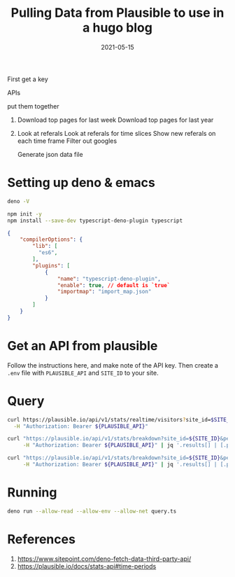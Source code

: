 #+title: Pulling Data from Plausible to use in a hugo blog
#+date: 2021-05-15
#+draft: true

First get a key

APIs

put them together

1. Download top pages for last week
   Download top pages for last year
2. Look at referals
   Look at referals for time slices
   Show new referals on each time frame
   Filter out googles

 Generate json data file

* Setting up deno & emacs

#+begin_src bash
deno -V
#+end_src

#+RESULTS:
: deno 1.8.3

#+begin_src bash
  npm init -y
  npm install --save-dev typescript-deno-plugin typescript
#+end_src

#+begin_src json :tangle tsconfig.json
  { 
      "compilerOptions": {
          "lib": [
            "es6",
          ],
          "plugins": [
              {
                  "name": "typescript-deno-plugin",
                  "enable": true, // default is `true`
                  "importmap": "import_map.json"
              }
          ]
      }
  }
#+end_src

* Get an API from plausible

Follow the instructions here, and make note of the API key.  Then
create a =.env= file with =PLAUSIBLE_API= and =SITE_ID= to your site.


* Query

#+begin_src bash :results output
curl https://plausible.io/api/v1/stats/realtime/visitors?site_id=$SITE_ID \
  -H "Authorization: Bearer ${PLAUSIBLE_API}"
#+end_src

#+RESULTS:
: 1

#+begin_src bash :results output
  curl "https://plausible.io/api/v1/stats/breakdown?site_id=${SITE_ID}&period=6mo&property=event:page&limit=10" \
       -H "Authorization: Bearer ${PLAUSIBLE_API}" | jq '.results[] | [.page, .visitors] | @csv'

#+end_src

#+RESULTS:


#+begin_src bash :results output
  curl "https://plausible.io/api/v1/stats/breakdown?site_id=${SITE_ID}&period=custom&date=2020-01-01,2021-06-01&property=event:page&limit=10" \
       -H "Authorization: Bearer ${PLAUSIBLE_API}" | jq '.results[] | [.page, .visitors] | @csv'

#+end_src

#+RESULTS:
#+begin_example
"\"/articles/2020/using_askgit/\",8599"
"\"/articles/2018/adding_facebook_login_with_react/\",4361"
"\"/articles/2018/building-a-hugo-site/\",3631"
"\"/articles/2020/tramp_tricks/\",2034"
"\"/articles/2019/reverse_engineering_apis_using_chrome/\",1936"
"\"/articles/2019/controlling_ikea_tradfri_with_node/\",1794"
"\"/articles/2019/using_org_mode_in_hugo/\",1503"
"\"/articles/2020/styling_tables_with_hugo/\",1419"
"\"/articles/2020/gitlog_in_sqlite/\",1254"
"\"/articles/2015/receiving-posted-json-with-sinatra/\",1226"
#+end_example

* Running

#+begin_src bash
deno run --allow-read --allow-env --allow-net query.ts 
#+end_src

* References

1. https://www.sitepoint.com/deno-fetch-data-third-party-api/
2. https://plausible.io/docs/stats-api#time-periods
   
# Local Variables:
# eval: (add-hook 'after-save-hook (lambda ()(org-babel-tangle)) nil t)
# End:
